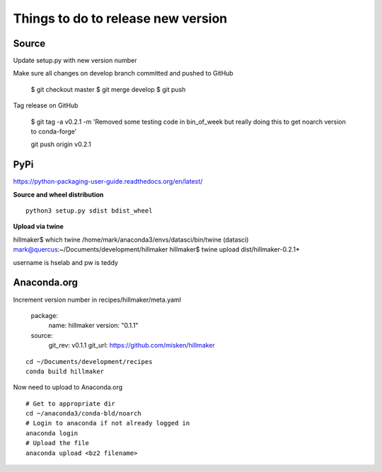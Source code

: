 Things to do to release new version
===================================

Source
------

Update setup.py with new version number

Make sure all changes  on develop branch committed and pushed to GitHub

	$ git checkout master
	$ git merge develop
	$ git push

Tag release on GitHub

	$ git tag -a v0.2.1 -m 'Removed some testing code in bin_of_week but really doing this to get noarch version to conda-forge'
	
	git push origin v0.2.1

PyPi
----

https://python-packaging-user-guide.readthedocs.org/en/latest/

**Source and wheel distribution** ::

  python3 setup.py sdist bdist_wheel

**Upload via twine** ::

hillmaker$ which twine
/home/mark/anaconda3/envs/datasci/bin/twine
(datasci) mark@quercus:~/Documents/development/hillmaker
hillmaker$ twine upload dist/hillmaker-0.2.1*

username is hselab and pw is teddy

Anaconda.org
------------

Increment version number in recipes/hillmaker/meta.yaml

  package:
    name: hillmaker
    version: "0.1.1"

  source:
    git_rev: v0.1.1
    git_url: https://github.com/misken/hillmaker

::

  cd ~/Documents/development/recipes
  conda build hillmaker

Now need to upload to Anaconda.org ::

  # Get to appropriate dir
  cd ~/anaconda3/conda-bld/noarch
  # Login to anaconda if not already logged in
  anaconda login
  # Upload the file
  anaconda upload <bz2 filename>
